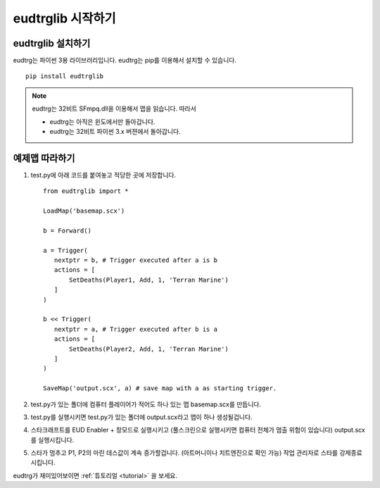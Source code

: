 eudtrglib 시작하기
===============

eudtrglib 설치하기
---------------

eudtrg는 파이썬 3용 라이브러리입니다. eudtrg는 pip를 이용해서 설치할 수 
있습니다. ::

    pip install eudtrglib

.. note::
    eudtrg는 32비트 SFmpq.dll을 이용해서 맵을 읽습니다. 따라서

    - eudtrg는 아직은 윈도에서만 돌아갑니다.
    - eudtrg는 32비트 파이썬 3.x 버젼에서 돌아갑니다.


예제맵 따라하기
---------------

#. test.py에 아래 코드를 붙여놓고 적당한 곳에 저장합니다. ::

    from eudtrglib import *

    LoadMap('basemap.scx')
    
    b = Forward()
    
    a = Trigger(
       nextptr = b, # Trigger executed after a is b
       actions = [
           SetDeaths(Player1, Add, 1, 'Terran Marine')
       ]
    )
    
    b << Trigger(
       nextptr = a, # Trigger executed after b is a
       actions = [
           SetDeaths(Player2, Add, 1, 'Terran Marine')
       ]
    )
    
    SaveMap('output.scx', a) # save map with a as starting trigger.

#. test.py가 있는 폴더에 컴퓨터 플레이어가 적어도 하나 있는 맵 basemap.scx를
   만듭니다.

#. test.py를 실행시키면 test.py가 있는 폴더에 output.scx라고 맵이 하나
   생성될겁니다.

#. 스타크래프트를 EUD Enabler + 창모드로 실행시키고 (풀스크린으로 실행시키면
   컴퓨터 전체가 멈출 위험이 있습니다) output.scx를 실행시킵니다.

#. 스타가 멈추고 P1, P2의 마린 데스값이 계속 증가할겁니다. (아트머니이나
   치트엔진으로 확인 가능) 작업 관리자로 스타를 강제종료시킵니다.


eudtrg가 재미있어보이면 :ref:`튜토리얼 <tutorial>` 을 보세요.